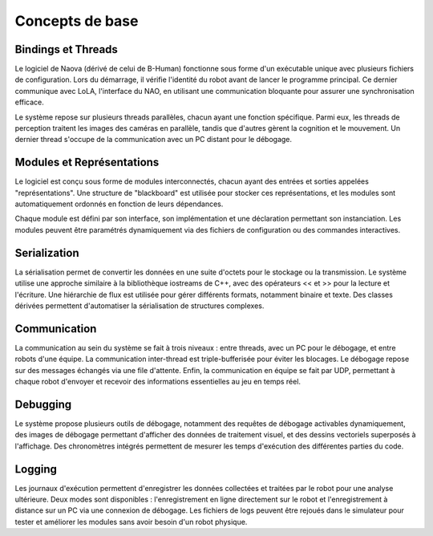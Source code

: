 .. _core-concepts:

Concepts de base
================

Bindings et Threads
-------------------

Le logiciel de Naova (dérivé de celui de B-Human) fonctionne sous forme d'un exécutable unique avec plusieurs fichiers de configuration. 
Lors du démarrage, il vérifie l'identité du robot avant de lancer le programme principal. 
Ce dernier communique avec LoLA, l'interface du NAO, en utilisant une communication bloquante pour assurer une synchronisation efficace.

Le système repose sur plusieurs threads parallèles, chacun ayant une fonction spécifique. 
Parmi eux, les threads de perception traitent les images des caméras en parallèle, 
tandis que d'autres gèrent la cognition et le mouvement. 
Un dernier thread s'occupe de la communication avec un PC distant pour le débogage.


Modules et Représentations
--------------------------

Le logiciel est conçu sous forme de modules interconnectés, 
chacun ayant des entrées et sorties appelées "représentations". 
Une structure de "blackboard" est utilisée pour stocker ces représentations, 
et les modules sont automatiquement ordonnés en fonction de leurs dépendances.

Chaque module est défini par son interface, 
son implémentation et une déclaration permettant son instanciation. 
Les modules peuvent être paramétrés dynamiquement via des fichiers de configuration ou des commandes interactives.

Serialization
-------------

La sérialisation permet de convertir les données en une suite d'octets pour le stockage ou la transmission. 
Le système utilise une approche similaire à la bibliothèque iostreams de C++, 
avec des opérateurs << et >> pour la lecture et l'écriture. 
Une hiérarchie de flux est utilisée pour gérer différents formats, 
notamment binaire et texte. Des classes dérivées permettent d'automatiser la sérialisation de structures complexes.


Communication
-------------

La communication au sein du système se fait à trois niveaux : 
entre threads, avec un PC pour le débogage, et entre robots d'une équipe. 
La communication inter-thread est triple-bufferisée pour éviter les blocages. 
Le débogage repose sur des messages échangés via une file d'attente. 
Enfin, la communication en équipe se fait par UDP, 
permettant à chaque robot d'envoyer et recevoir des informations essentielles au jeu en temps réel.


Debugging
---------

Le système propose plusieurs outils de débogage, notamment des requêtes de débogage activables dynamiquement, 
des images de débogage permettant d'afficher des données de traitement visuel, et des dessins vectoriels superposés à l'affichage. 
Des chronomètres intégrés permettent de mesurer les temps d'exécution des différentes parties du code.


Logging
-------

Les journaux d'exécution permettent d'enregistrer les données collectées et traitées par le robot pour une analyse ultérieure. 
Deux modes sont disponibles : 
l'enregistrement en ligne directement sur le robot et l'enregistrement à distance sur un PC via une connexion de débogage. 
Les fichiers de logs peuvent être rejoués dans le simulateur pour tester et améliorer les modules sans avoir besoin d'un robot physique.

